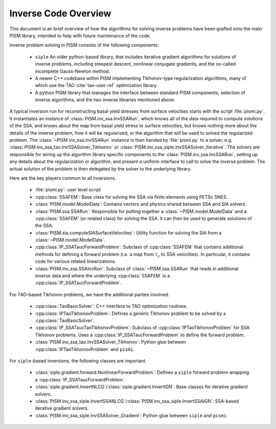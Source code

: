 ===============================================
Inverse Code Overview
===============================================

This document is an brief
overview of how the algorithms for solving inverse problems have been grafted onto the main PISM library, intended to
help with future maintenance of the code.

Inverse problem solving in PISM consists of the following components:

  * ``siple`` An older python-based library, that includes iterative 
    gradient algorithms for solutions of inverse problems, including 
    steepest descent, nonlinear conjugate gradients, and the so-called 
    incomplete Gauss-Newton method.

  * A newer C++ codebase within PISM implementing Tikhonov-type 
    regularization algorithms, many of which use the
    TAO :cite:`tao-user-ref` optimization library.

  * A python PISM library that manages the interface between standard 
    PISM components, selection of inverse algorithms, and the two inverse
    libraries mentioned above.

A typical inversion run for reconstructing basal yield stresses from surface velocities starts with the script :file:`pismi.py`. It instantiates an instance of :class:`PISM.inv_ssa.InvSSARun`, which knows all of the data required to compute solutions of the SSA, and knows about the map from basal yield stress to surface velocities, but knows nothing more about the details 
of the inverse problem, how it will be regularized, or the algorithm that will
be used to solved the regularized problem.  The :class:`~PISM.inv_ssa.InvSSARun` instance is then handed by 
:file:`pismi.py` to a solver, e.g. 
:class:`PISM.inv_ssa_tao.InvSSASolver_Tikhonov` or 
:class:`PISM.inv_ssa_siple.InvSSASolver_Iterative`.  The solvers are responsible
for wiring up the algorithm library specific components to the :class:`PISM.inv_ssa.InvSSARun`, setting up any details about the regularization or algorithm, and present a uniform interface to call to solve the inverse problem. The actual solution of the problem is then delegated by the solver to the underlying library.

Here are the key players common to all inversions.

  * :file:`pismi.py`\ : user level script 
  * :cpp:class:`SSAFEM`\ : Base class for solving the SSA via 
    finite elements using PETSc SNES.
  * :class:`PISM.model.ModelData`\ : Contains vectors and physics shared 
    between SSA and SIA solvers.
  * :class:`PISM.ssa.SSARun`\ : Responsible for putting together
    a :class:`~PISM.model.ModelData` and a 
    :cpp:class:`SSAFEM` (or related class)  for solving the SSA.
    It can then be used to generate solutions of the SSA.
  * :class:`PISM.sia.computeSIASurfaceVelocities`\ : Utility function
    for solving the SIA from a :class:`~PISM.model.ModelData`.
  * :cpp:class:`IP_SSATaucForwardProblem`\ : Subclass of
    :cpp:class:`SSAFEM` that contains additional methods for 
    defining a forward problem (i.e. a map from :math:`\tau_c` to 
    SSA velocities).  In particular, it contains code for various
    related linearizations.  
  * :class:`PISM.inv_ssa.SSAInvRun`\ : Subclass of :class:`~PISM.ssa.SSARun`
    that reads in additional inverse data and 
    where the underlying :cpp:class:`SSAFEM` 
    is a :cpp:class:`IP_SSATaucForwardProblem`.

For TAO-based Tikhonov problems, we have the additional parties involved.

  * :cpp:class:`TaoBasicSolver`\ : C++ interface to TAO optimization routines.
  * :cpp:class:`IPTaoTikhonovProblem`\ : Defines a generic Tikhonov problem to
    be solved by a :cpp:class:`TaoBasicSolver`.
  * :cpp:class:`IP_SSATaucTaoTikhonovProblem`\ : Subclass of 
    :cpp:class:`IPTaoTikhonovProblem` for SSA Tikhonov problems. Uses a
    :cpp:class:`IP_SSATaucForwardProblem` to define the forward problem.
  * :class:`PISM.inv_ssa_tao.InvSSASolver_Tikhonov`\ : Python glue
    between :cpp:class:`IPTaoTikhonovProblem` and ``pismi``.

For ``siple``-based inversions, the following classes are important.

  * :class:`siple.gradient.forward.NonlinearForwardProblem`\ :
    Defines a ``siple`` forward problem wrapping a :cpp:class:`IP_SSATaucForwardProblem`.
  * :class:`siple.gradient.InvertNLCG`/:class:`siple.gradient.InvertIGN`\ :
    Base classes for iterative gradient solvers.
  * :class:`PISM.inv_ssa_siple.InvertSSANLCG`/:class:`PISM.inv_ssa_siple.InvertSSAIGN`\ : SSA-based iterative gradient solvers.  
  * :class:`PISM.inv_ssa_siple.InvSSASolver_Gradient`\ : Python glue
    between ``siple`` and ``pismi``.

